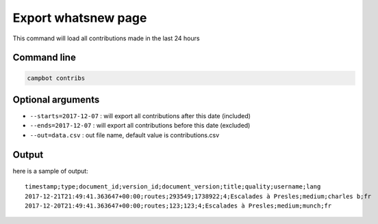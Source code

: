 Export whatsnew page
====================

This command will load all contributions made in the last 24 hours

Command line
------------

.. code-block:: bash

    campbot contribs


Optional arguments
------------------

* ``--starts=2017-12-07`` : will export all contributions after this date (included)
* ``--ends=2017-12-07`` : will export all contributions before this date (excluded)
* ``--out=data.csv`` : out file name, default value is contributions.csv


Output
------

here is a sample of output::

    timestamp;type;document_id;version_id;document_version;title;quality;username;lang
    2017-12-21T21:49:41.363647+00:00;routes;293549;1738922;4;Escalades à Presles;medium;charles b;fr
    2017-12-20T21:49:41.363647+00:00;routes;123;123;4;Escalades à Presles;medium;munch;fr